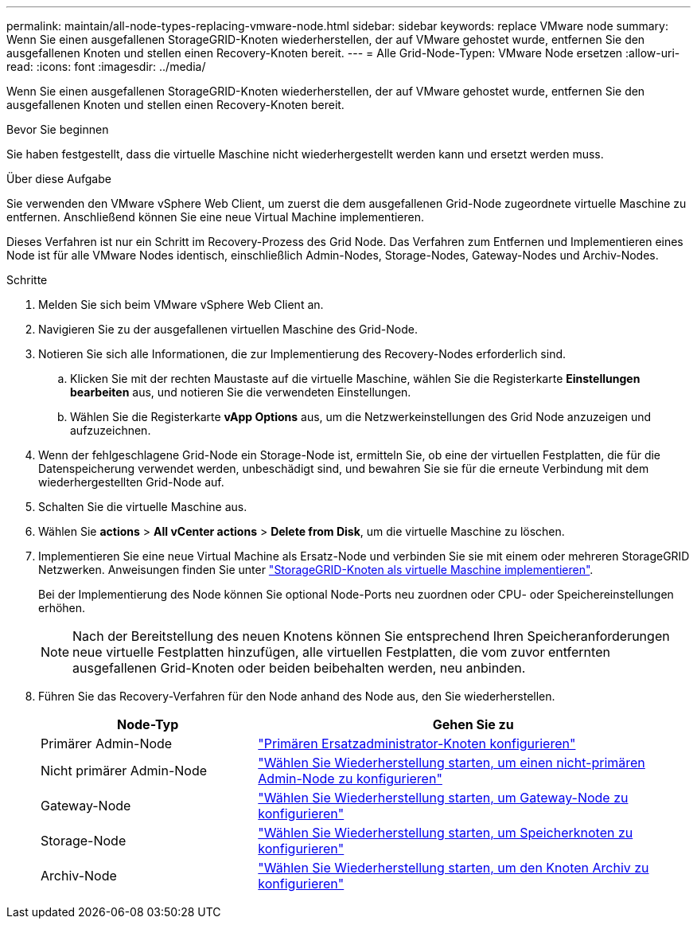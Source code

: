 ---
permalink: maintain/all-node-types-replacing-vmware-node.html 
sidebar: sidebar 
keywords: replace VMware node 
summary: Wenn Sie einen ausgefallenen StorageGRID-Knoten wiederherstellen, der auf VMware gehostet wurde, entfernen Sie den ausgefallenen Knoten und stellen einen Recovery-Knoten bereit. 
---
= Alle Grid-Node-Typen: VMware Node ersetzen
:allow-uri-read: 
:icons: font
:imagesdir: ../media/


[role="lead"]
Wenn Sie einen ausgefallenen StorageGRID-Knoten wiederherstellen, der auf VMware gehostet wurde, entfernen Sie den ausgefallenen Knoten und stellen einen Recovery-Knoten bereit.

.Bevor Sie beginnen
Sie haben festgestellt, dass die virtuelle Maschine nicht wiederhergestellt werden kann und ersetzt werden muss.

.Über diese Aufgabe
Sie verwenden den VMware vSphere Web Client, um zuerst die dem ausgefallenen Grid-Node zugeordnete virtuelle Maschine zu entfernen. Anschließend können Sie eine neue Virtual Machine implementieren.

Dieses Verfahren ist nur ein Schritt im Recovery-Prozess des Grid Node. Das Verfahren zum Entfernen und Implementieren eines Node ist für alle VMware Nodes identisch, einschließlich Admin-Nodes, Storage-Nodes, Gateway-Nodes und Archiv-Nodes.

.Schritte
. Melden Sie sich beim VMware vSphere Web Client an.
. Navigieren Sie zu der ausgefallenen virtuellen Maschine des Grid-Node.
. Notieren Sie sich alle Informationen, die zur Implementierung des Recovery-Nodes erforderlich sind.
+
.. Klicken Sie mit der rechten Maustaste auf die virtuelle Maschine, wählen Sie die Registerkarte *Einstellungen bearbeiten* aus, und notieren Sie die verwendeten Einstellungen.
.. Wählen Sie die Registerkarte *vApp Options* aus, um die Netzwerkeinstellungen des Grid Node anzuzeigen und aufzuzeichnen.


. Wenn der fehlgeschlagene Grid-Node ein Storage-Node ist, ermitteln Sie, ob eine der virtuellen Festplatten, die für die Datenspeicherung verwendet werden, unbeschädigt sind, und bewahren Sie sie für die erneute Verbindung mit dem wiederhergestellten Grid-Node auf.
. Schalten Sie die virtuelle Maschine aus.
. Wählen Sie *actions* > *All vCenter actions* > *Delete from Disk*, um die virtuelle Maschine zu löschen.
. Implementieren Sie eine neue Virtual Machine als Ersatz-Node und verbinden Sie sie mit einem oder mehreren StorageGRID Netzwerken. Anweisungen finden Sie unter link:../vmware/deploying-storagegrid-node-as-virtual-machine.html["StorageGRID-Knoten als virtuelle Maschine implementieren"].
+
Bei der Implementierung des Node können Sie optional Node-Ports neu zuordnen oder CPU- oder Speichereinstellungen erhöhen.

+

NOTE: Nach der Bereitstellung des neuen Knotens können Sie entsprechend Ihren Speicheranforderungen neue virtuelle Festplatten hinzufügen, alle virtuellen Festplatten, die vom zuvor entfernten ausgefallenen Grid-Knoten oder beiden beibehalten werden, neu anbinden.

. Führen Sie das Recovery-Verfahren für den Node anhand des Node aus, den Sie wiederherstellen.
+
[cols="1a,2a"]
|===
| Node-Typ | Gehen Sie zu 


 a| 
Primärer Admin-Node
 a| 
link:configuring-replacement-primary-admin-node.html["Primären Ersatzadministrator-Knoten konfigurieren"]



 a| 
Nicht primärer Admin-Node
 a| 
link:selecting-start-recovery-to-configure-non-primary-admin-node.html["Wählen Sie Wiederherstellung starten, um einen nicht-primären Admin-Node zu konfigurieren"]



 a| 
Gateway-Node
 a| 
link:selecting-start-recovery-to-configure-gateway-node.html["Wählen Sie Wiederherstellung starten, um Gateway-Node zu konfigurieren"]



 a| 
Storage-Node
 a| 
link:selecting-start-recovery-to-configure-storage-node.html["Wählen Sie Wiederherstellung starten, um Speicherknoten zu konfigurieren"]



 a| 
Archiv-Node
 a| 
link:selecting-start-recovery-to-configure-archive-node.html["Wählen Sie Wiederherstellung starten, um den Knoten Archiv zu konfigurieren"]

|===


